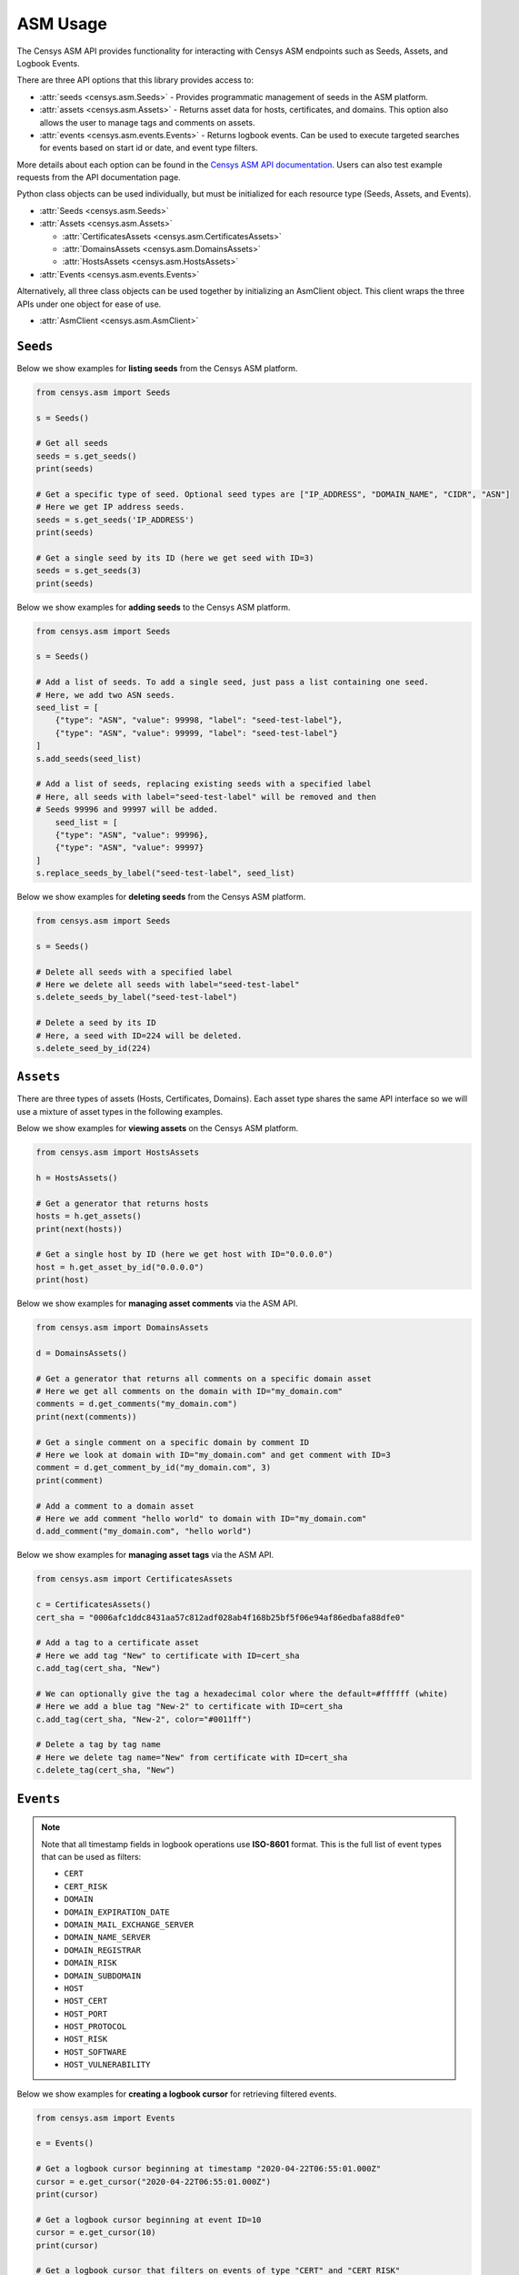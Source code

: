 ASM Usage
=========

The Censys ASM API provides functionality for interacting with Censys ASM endpoints such as Seeds, Assets, and Logbook Events.

There are three API options that this library provides access to:

-  :attr:`seeds <censys.asm.Seeds>` - Provides programmatic management of seeds in the ASM platform.
-  :attr:`assets <censys.asm.Assets>` - Returns asset data for hosts, certificates, and domains. This option also allows the user to manage tags and comments on assets.
-  :attr:`events <censys.asm.events.Events>` - Returns logbook events. Can be used to execute targeted searches for events based on start id or date, and event type filters.

More details about each option can be found in the `Censys ASM API documentation <https://app.censys.io/api-docs>`__. Users can also test example requests from the API documentation page.

Python class objects can be used individually, but must be initialized for each resource type (Seeds, Assets, and Events).

-  :attr:`Seeds <censys.asm.Seeds>`
-  :attr:`Assets <censys.asm.Assets>`

   -  :attr:`CertificatesAssets <censys.asm.CertificatesAssets>`
   -  :attr:`DomainsAssets <censys.asm.DomainsAssets>`
   -  :attr:`HostsAssets <censys.asm.HostsAssets>`

-  :attr:`Events <censys.asm.events.Events>`

Alternatively, all three class objects can be used together by initializing an AsmClient object. This client wraps the three APIs under one object for ease of use.

-  :attr:`AsmClient <censys.asm.AsmClient>`


``Seeds``
----------

Below we show examples for **listing seeds** from the Censys ASM platform.

.. code:: python3

    from censys.asm import Seeds

    s = Seeds()

    # Get all seeds
    seeds = s.get_seeds()
    print(seeds)

    # Get a specific type of seed. Optional seed types are ["IP_ADDRESS", "DOMAIN_NAME", "CIDR", "ASN"]
    # Here we get IP address seeds.
    seeds = s.get_seeds('IP_ADDRESS')
    print(seeds)

    # Get a single seed by its ID (here we get seed with ID=3)
    seeds = s.get_seeds(3)
    print(seeds)

Below we show examples for **adding seeds** to the Censys ASM platform.

.. code:: python3

    from censys.asm import Seeds

    s = Seeds()

    # Add a list of seeds. To add a single seed, just pass a list containing one seed.
    # Here, we add two ASN seeds.
    seed_list = [
        {"type": "ASN", "value": 99998, "label": "seed-test-label"},
        {"type": "ASN", "value": 99999, "label": "seed-test-label"}
    ]
    s.add_seeds(seed_list)

    # Add a list of seeds, replacing existing seeds with a specified label
    # Here, all seeds with label="seed-test-label" will be removed and then
    # Seeds 99996 and 99997 will be added.
        seed_list = [
        {"type": "ASN", "value": 99996},
        {"type": "ASN", "value": 99997}
    ]
    s.replace_seeds_by_label("seed-test-label", seed_list)

Below we show examples for **deleting seeds** from the Censys ASM platform.


.. code:: python3

    from censys.asm import Seeds

    s = Seeds()

    # Delete all seeds with a specified label
    # Here we delete all seeds with label="seed-test-label"
    s.delete_seeds_by_label("seed-test-label")

    # Delete a seed by its ID
    # Here, a seed with ID=224 will be deleted.
    s.delete_seed_by_id(224)


``Assets``
----------
There are three types of assets (Hosts, Certificates, Domains). Each asset type shares the same API interface so we will use a mixture of asset types in the following examples.

Below we show examples for **viewing assets** on the Censys ASM platform.

.. code:: python

    from censys.asm import HostsAssets

    h = HostsAssets()

    # Get a generator that returns hosts
    hosts = h.get_assets()
    print(next(hosts))

    # Get a single host by ID (here we get host with ID="0.0.0.0")
    host = h.get_asset_by_id("0.0.0.0")
    print(host)

Below we show examples for **managing asset comments** via the ASM API.

.. code:: python

    from censys.asm import DomainsAssets

    d = DomainsAssets()

    # Get a generator that returns all comments on a specific domain asset
    # Here we get all comments on the domain with ID="my_domain.com"
    comments = d.get_comments("my_domain.com")
    print(next(comments))

    # Get a single comment on a specific domain by comment ID
    # Here we look at domain with ID="my_domain.com" and get comment with ID=3
    comment = d.get_comment_by_id("my_domain.com", 3)
    print(comment)

    # Add a comment to a domain asset
    # Here we add comment "hello world" to domain with ID="my_domain.com"
    d.add_comment("my_domain.com", "hello world")

Below we show examples for **managing asset tags** via the ASM API.

.. code:: python

    from censys.asm import CertificatesAssets

    c = CertificatesAssets()
    cert_sha = "0006afc1ddc8431aa57c812adf028ab4f168b25bf5f06e94af86edbafa88dfe0"

    # Add a tag to a certificate asset
    # Here we add tag "New" to certificate with ID=cert_sha
    c.add_tag(cert_sha, "New")

    # We can optionally give the tag a hexadecimal color where the default=#ffffff (white)
    # Here we add a blue tag "New-2" to certificate with ID=cert_sha
    c.add_tag(cert_sha, "New-2", color="#0011ff")

    # Delete a tag by tag name
    # Here we delete tag name="New" from certificate with ID=cert_sha
    c.delete_tag(cert_sha, "New")

``Events``
----------

.. note::

    Note that all timestamp fields in logbook operations use **ISO-8601** format. This is the full list of event types that can be used as filters:

    - ``CERT``
    - ``CERT_RISK``
    - ``DOMAIN``
    - ``DOMAIN_EXPIRATION_DATE``
    - ``DOMAIN_MAIL_EXCHANGE_SERVER``
    - ``DOMAIN_NAME_SERVER``
    - ``DOMAIN_REGISTRAR``
    - ``DOMAIN_RISK``
    - ``DOMAIN_SUBDOMAIN``
    - ``HOST``
    - ``HOST_CERT``
    - ``HOST_PORT``
    - ``HOST_PROTOCOL``
    - ``HOST_RISK``
    - ``HOST_SOFTWARE``
    - ``HOST_VULNERABILITY``

Below we show examples for **creating a logbook cursor** for retrieving filtered events.

.. code:: python

    from censys.asm import Events

    e = Events()

    # Get a logbook cursor beginning at timestamp "2020-04-22T06:55:01.000Z"
    cursor = e.get_cursor("2020-04-22T06:55:01.000Z")
    print(cursor)

    # Get a logbook cursor beginning at event ID=10
    cursor = e.get_cursor(10)
    print(cursor)

    # Get a logbook cursor that filters on events of type "CERT" and "CERT_RISK"
    cursor = e.get_cursor(filters=["CERT", "CERT_RISK"])
    print(cursor)

    # Get a logbook cursor combining previous start ID and filters
    cursor = e.get_cursor(10, filters=["CERT", "CERT_RISK"])
    print(cursor)

Below we show examples for **getting logbook events.**

.. code:: python

    from censys.asm import Events

    e = Events()

    # Get a generator that returns all events
    events = e.get_events()
    print(next(events))

    # Get events based off cursor specifications
    events = e.get_events(cursor)
    print(next(events))

``AsmClient``
-------------

The Censys AsmClient wraps the Seeds, Assets, and Events classes into a single object. It can be used as a single point of interaction for all three APIs.

Below we show how to initialize the AsmClient class object as well as a couple examples of its use. Note that with the AsmClient object, all Seeds, Assets, and Event operations can be accessed in a similar way as the individual APIs above.

.. code:: python

    from censys.asm import AsmClient

    client = AsmClient()

    # Get all seeds
    seeds = client.seeds.get_seeds()
    print(seeds)

    # Get all domain assets
    domains = client.domains.get_assets()
    print(next(domains))

    # Get all events
    events = client.events.get_events()
    print(next(events))

